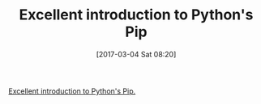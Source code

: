 #+BLOG: wisdomandwonder
#+POSTID: 10525
#+DATE: [2017-03-04 Sat 08:20]
#+OPTIONS: toc:nil num:nil todo:nil pri:nil tags:nil ^:nil
#+CATEGORY: Article
#+TAGS: Pip, Python
#+TITLE: Excellent introduction to Python's Pip

[[https://www.dabapps.com/blog/introduction-to-pip-and-virtualenv-python/][Excellent introduction to Python's Pip.]]
